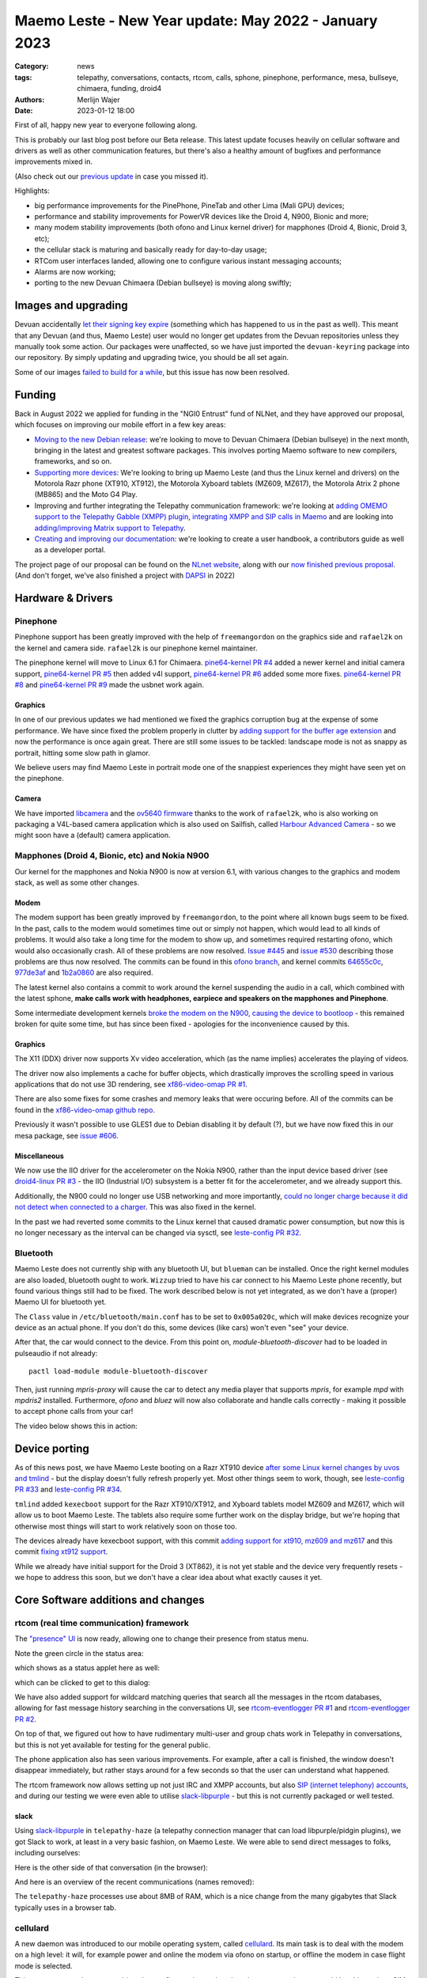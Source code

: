 Maemo Leste - New Year update: May 2022 - January 2023
######################################################

:Category: news
:tags: telepathy, conversations, contacts, rtcom, calls,
       sphone, pinephone, performance, mesa, bullseye,
       chimaera, funding, droid4
:authors: Merlijn Wajer
:date: 2023-01-12 18:00

First of all, happy new year to everyone following along.

This is probably our last blog post before our Beta release. This latest update
focuses heavily on cellular software and drivers as well as other communication
features, but there's also a healthy amount of bugfixes and performance
improvements mixed in.

(Also check out our `previous update
<{filename}/maemo-leste-update-april-2022.rst>`_ in case you missed it).

Highlights:

* big performance improvements for the PinePhone, PineTab and other Lima (Mali GPU) devices;
* performance and stability improvements for PowerVR devices like the Droid 4, N900, Bionic and more;
* many modem stability improvements (both ofono and Linux kernel driver) for mapphones (Droid 4, Bionic, Droid 3, etc);
* the cellular stack is maturing and basically ready for day-to-day usage;
* RTCom user interfaces landed, allowing one to configure various instant
  messaging accounts;
* Alarms are now working;
* porting to the new Devuan Chimaera (Debian bullseye) is moving along swiftly;


Images and upgrading
====================

Devuan accidentally `let their signing key expire
<https://dev1galaxy.org/viewtopic.php?id=5213>`_ (something which has happened
to us in the past as well). This meant that any Devuan (and thus, Maemo Leste)
user would no longer get updates from the Devuan repositories unless they
manually took some action. Our packages were unaffected, so we have just
imported the ``devuan-keyring`` package into our repository. By simply
updating and upgrading twice, you should be all set again.


Some of our images `failed to build for a while
<https://github.com/maemo-leste/bugtracker/issues/630>`_, but this issue has now
been resolved.

Funding
=======

Back in August 2022 we applied for funding in the "NGI0 Entrust" fund of NLNet,
and they have approved our proposal, which focuses on improving our mobile
effort in a few key areas:

* `Moving to the new Debian release
  <https://github.com/maemo-leste/bugtracker/issues/644>`_: we're looking to move
  to Devuan Chimaera
  (Debian bullseye) in the next month, bringing in the latest and greatest
  software packages. This involves porting Maemo software to new compilers,
  frameworks, and so on.

* `Supporting more devices
  <https://github.com/maemo-leste/bugtracker/milestone/25>`_: We're looking to bring up Maemo Leste (and thus the
  Linux kernel and drivers) on the Motorola Razr phone (XT910, XT912), the
  Motorola Xyboard tablets (MZ609, MZ617), the Motorola Atrix 2 phone (MB865) and
  the Moto G4 Play.

* Improving and further integrating the Telepathy communication framework: we're
  looking at `adding OMEMO support to the Telepathy Gabble (XMPP) plugin
  <https://github.com/maemo-leste/bugtracker/milestone/26>`_, `integrating XMPP and
  SIP calls in Maemo <https://github.com/maemo-leste/bugtracker/milestone/27>`_
  and are looking into `adding/improving Matrix support to Telepathy
  <https://github.com/maemo-leste/bugtracker/milestone/28>`_.

* `Creating and improving our documentation
  <https://github.com/maemo-leste/bugtracker/milestone/29>`_: we're looking to
  create a user handbook, a contributors guide as well as a developer portal.


The project page of our proposal can be found on the `NLnet website
<https://nlnet.nl/project/MaemoLeste-Telepathy/>`_, along with our `now finished
previous proposal <https://nlnet.nl/project/MaemoLeste/>`_. (And don't forget,
we've also finished a project with `DAPSI
<https://dapsi.ngi.eu/hall-of-fame/maemo-leste/>`_ in 2022)


Hardware & Drivers
==================


Pinephone
---------

Pinephone support has been greatly improved with the help of ``freemangordon``
on the graphics side and ``rafael2k`` on the kernel and camera side.
``rafael2k`` is our pinephone kernel maintainer.

The pinephone kernel will move to Linux 6.1 for Chimaera.
`pine64-kernel PR #4 <https://github.com/maemo-leste/pine64-kernel/pull/4>`_
added a newer kernel and initial camera support, `pine64-kernel PR #5
<https://github.com/maemo-leste/pine64-kernel/pull/5>`_ then added v4l support,
`pine64-kernel PR #6 <https://github.com/maemo-leste/pine64-kernel/pull/6>`_
added some more fixes. `pine64-kernel PR #8
<https://github.com/maemo-leste/pine64-kernel/pull/8>`_ and `pine64-kernel PR #9
<https://github.com/maemo-leste/pine64-kernel/pull/9>`_ made the usbnet work
again.


Graphics
~~~~~~~~

In one of our previous updates we had mentioned we fixed the graphics corruption
bug at the expense of some performance. We have since fixed the problem
properly in clutter by `adding support for the buffer age extension
<https://github.com/maemo-leste-upstream-forks/clutter-0.8/pull/2>`_ and now
the performance is once again great. There are still some issues to be tackled:
landscape mode is not as snappy as portrait, hitting some slow path in glamor.

We believe users may find Maemo Leste in portrait mode one of the snappiest
experiences they might have seen yet on the pinephone.

.. raw:: html

    <video controls height="480px" width="720px">
    <source src="images/pp-leste.mp4" type="video/mp4">
    </video>


Camera
~~~~~~

We have imported `libcamera
<https://github.com/maemo-leste-upstream-forks/libcamera>`_ and the `ov5640
firmware <https://github.com/maemo-leste/firmware-ov5640>`_ thanks to the work
of ``rafael2k``, who is also working on packaging a V4L-based camera application
which is also used on Sailfish, called `Harbour Advanced Camera
<https://github.com/piggz/harbour-advanced-camera>`_ - so we might soon have a
(default) camera application.


Mapphones (Droid 4, Bionic, etc) and Nokia N900
-----------------------------------------------

Our kernel for the mapphones and Nokia N900 is now at version 6.1, with various
changes to the graphics and modem stack, as well as some other changes.

Modem
~~~~~

The modem support has been greatly improved by ``freemangordon``, to the point
where all known bugs seem to be fixed. In the past, calls to the modem would
sometimes time out or simply not happen, which would lead to all kinds of
problems. It would also take a long time for the modem to show up, and sometimes
required restarting ofono, which would also occasionally crash. All of these
problems are now resolved. `Issue #445
<https://github.com/maemo-leste/bugtracker/issues/445>`_ and `issue #530
<https://github.com/maemo-leste/bugtracker/issues/530>`_ describing those
problems are thus now resolved. The commits can be found in this `ofono branch
<https://github.com/maemo-leste-upstream-forks/ofono/commits/maemo-ofono>`_, and
kernel commits `64655c0c
<https://github.com/maemo-leste/droid4-linux/commit/64655c0c2e6498658072a4aeac3539a418397f19>`_,
`977de3af
<https://github.com/maemo-leste/droid4-linux/commit/977de3af9a11f681c7b0669f60ae33a941c00380>`_
and `1b2a0860
<https://github.com/maemo-leste/droid4-linux/commit/1b2a0860cd17c5ea5d3bf16119945f1dcc46ed8f>`_
are also required.

The latest kernel also contains a commit to work around the kernel suspending
the audio in a call, which combined with the latest sphone, **make calls work
with headphones, earpiece and speakers on the mapphones and Pinephone**.


Some intermediate development kernels `broke the modem on the N900, causing the
device to bootloop
<https://github.com/maemo-leste/bugtracker/issues/681#issuecomment-1337958216>`_
- this remained broken for quite some time, but has since been fixed -
apologies for the inconvenience caused by this.

Graphics
~~~~~~~~

The X11 (DDX) driver now supports Xv video acceleration, which (as the name
implies) accelerates the playing of videos.

The driver now also implements a cache for buffer objects, which drastically
improves the scrolling speed in various applications that do not use 3D
rendering, see `xf86-video-omap PR #1 <https://github.com/maemo-leste/xf86-video-omap/pull/1>`_.

There are also some fixes for some crashes and memory leaks that were occuring
before. All of the commits can be found in the `xf86-video-omap github repo
<https://github.com/maemo-leste/xf86-video-omap/commits/master>`_.


Previously it wasn't possible to use GLES1 due to Debian disabling it by
default (?), but we have now fixed this in our mesa package, see `issue #606
<https://github.com/maemo-leste/bugtracker/issues/606>`_.

Miscellaneous
~~~~~~~~~~~~~

We now use the IIO driver for the accelerometer on the Nokia N900, rather than
the input device based driver (see `droid4-linux PR #3
<https://github.com/maemo-leste/droid4-linux/pull/3>`_ - the IIO (Industrial
I/O) subsystem is a better fit for the accelerometer, and we already support
this.

Additionally, the N900 could no longer use USB networking and more importantly,
`could no longer charge because it did not detect when connected to a charger
<https://github.com/maemo-leste/bugtracker/issues/681#issuecomment-1341835131>`_.
This was also fixed in the kernel.

In the past we had reverted some commits to the Linux kernel that caused
dramatic power consumption, but now this is no longer necessary as the interval
can be changed via sysctl, see `leste-config PR #32 <https://github.com/maemo-leste/leste-config/pull/32>`_.



.. * https://github.com/maemo-leste/droid4-battery-calibration/pull/1 (Correct the script path)

.. * https://github.com/maemo-leste/leste-config/pull/31 (Mapphones: up hifi volume a bit)

.. * https://github.com/maemo-leste/bugtracker/issues/348 (flakey usb networking)


Bluetooth
---------

Maemo Leste does not currently ship with any bluetooth UI, but ``blueman`` can be
installed. Once the right kernel modules are also loaded, bluetooth ought to
work. ``Wizzup`` tried to have his car connect to his Maemo Leste phone recently,
but found various things still had to be fixed. The work described below is not
yet integrated, as we don't have a (proper) Maemo UI for bluetooth yet.

The ``Class`` value in ``/etc/bluetooth/main.conf`` has to be set to ``0x005a020c``,
which will make devices recognize your device as an actual phone.  If you don't
do this, some devices (like cars) won't even "see" your device.

After that, the car would connect to the device. From this point on,
`module-bluetooth-discover` had to be loaded in pulseaudio if not already::

    pactl load-module module-bluetooth-discover

Then, just running `mpris-proxy` will cause the car to detect any media player
that supports `mpris`, for example `mpd` with `mpdris2` installed. Furthermore,
`ofono` and `bluez` will now also collaborate and handle calls correctly -
making it possible to accept phone calls from your car!

The video below shows this in action:

.. raw:: html

    <video controls height="380px" width="676px">
    <source src="images/bluetooth-car.webm" type="video/webm">
    </video>


Device porting
==============

As of this news post, we have Maemo Leste booting on a Razr XT910 device
`after some Linux kernel changes by uvos and tmlind
<https://github.com/maemo-leste/droid4-linux/commits/maemo-6.1>`_ - but the
display doesn't fully refresh properly yet. Most other things seem to work,
though, see `leste-config PR #33
<https://github.com/maemo-leste/leste-config/pull/33>`_ and `leste-config PR #34
<https://github.com/maemo-leste/leste-config/pull/34>`_.

``tmlind`` added ``kexecboot`` support for the Razr XT910/XT912, and Xyboard
tablets model MZ609 and MZ617, which will allow us to boot Maemo Leste. The
tablets also require some further work on the display bridge, but we're hoping
that otherwise most things will start to work relatively soon on those too.

The devices already have kexecboot support, with this commit `adding support for
xt910, mz609 and mz617
<https://github.com/tmlind/droid4-kexecboot/commit/2c85eea545e33098a960e439e2b20a788ea06cc8>`_
and this commit `fixing xt912 support
<https://github.com/tmlind/droid4-kexecboot/commit/cd2ef83e5b55f33a3012761a4bd68bc519922a19>`_.

.. TODO: photos of razr, photos of mz609/mz617

While we already have initial support for the Droid 3 (XT862), it is not yet
stable and the device very frequently resets - we hope to address this soon, but
we don't have a clear idea about what exactly causes it yet.



Core Software additions and changes
===================================


rtcom (real time communication) framework
-----------------------------------------

The `"presence" UI <https://github.com/maemo-leste/rtcom-presence-ui>`_ is now
ready, allowing one to change their presence from status menu.

Note the green circle in the status area:

.. image:: /images/presence-ui-3.png
  :height: 324px
  :width: 576px

which shows as a status applet here as well:

.. image:: /images/presence-ui-2.png
  :height: 324px
  :width: 576px

which can be clicked to get to this dialog:

.. image:: /images/presence-ui.png
  :height: 324px
  :width: 576px


We have also added support for wildcard matching queries that search all the
messages in the rtcom databases, allowing for fast message history searching in
the conversations UI, see `rtcom-eventlogger PR #1
<https://github.com/maemo-leste/rtcom-eventlogger/pull/1>`_ and
`rtcom-eventlogger PR #2
<https://github.com/maemo-leste/rtcom-eventlogger/pull/2>`_.

On top of that, we figured out how to have rudimentary multi-user and group chats work
in Telepathy in conversations, but this is not yet available for testing for the
general public.

The phone application also has seen various improvements. For example, after a
call is finished, the window doesn't disappear immediately, but rather stays
around for a few seconds so that the user can understand what happened.

The rtcom framework now allows setting up not just IRC and XMPP accounts, but
also `SIP (internet telephony) accounts
<https://github.com/maemo-leste/rtcom-accounts-plugins/commit/c545748d0b8862c6e1fb3a536418a0acced7f85f>`_,
and during our testing we were even able to utilise `slack-libpurple
<https://github.com/dylex/slack-libpurple>`_ - but this is not currently
packaged or well tested.

slack
~~~~~

Using `slack-libpurple <https://github.com/dylex/slack-libpurple>`_ in
``telepathy-haze`` (a telepathy connection manager that can load
libpurple/pidgin plugins), we got Slack to work, at least in a very basic
fashion, on Maemo Leste. We were able to send direct messages to folks,
including ourselves:

.. image:: /images/slack-conversations.png
  :height: 324px
  :width: 576px

Here is the other side of that conversation (in the browser):

.. image:: /images/laptop-slack.png

And here is an overview of the recent communications (names removed):

.. image:: /images/slack-overview.png
  :height: 324px
  :width: 576px

The ``telepathy-haze`` processes use about 8MB of RAM, which is a nice change
from the many gigabytes that Slack typically uses in a browser tab.


cellulard
---------

A new daemon was introduced to our mobile operating system, called
`cellulard <https://github.com/maemo-leste/cellulard>`_. Its main task is to
deal with the modem on a high level: it will, for example power and online the
modem via ofono on startup, or offline the modem in case flight mode is
selected.

This was necessary because nothing else configures the modem, but also to ensure
that we would be able to show SIM PIN entry dialogs on start of the device, as
there was previously no program putting the modem in the right state. If
no PIN is required and flight mode is not on, the modem will just be put in the
online mode upon start of the device.

As a result, flight mode now also works as intended.

maemo-ringtones
---------------

The ``maemo-ringtones`` package that we used to import from Fremantle contained
some wrong paths and configuration files, which ``rafael2k`` has fixed in
`maemo-ringtones PR #1
<https://github.com/maemo-leste-assets/maemo-ringtones/pull/1>`_. This makes it
so that in the near future the new images will actually use a ringtone out of
the box (i.e. without any changes required by the user) when being called.

alarms
------

Alarms now work well. Before, alarms could be set, but they wouldn't actually
vibrate the phone and play sounds, but this is all fixed now. To achieve this,
we had to fix problems in our `gst 1.0 port in the notify plugin
<https://github.com/maemo-leste/hildon-plugins-notify-sv/pull/1>`_ and `fix a
crash <https://github.com/maemo-leste/hildon-plugins-notify-sv/pull/2>`_. We
also had to perform the same gstreamer work for the `Qt gst 1.0 code
<https://github.com/maemo-leste/clock-ui/pull/1>`_.


.. image:: /images/alarm-clock-portrait.png
  :height: 576px
  :width: 324px


calendar
--------

With the addition of the address book as a default application, we have now also
updated our instructions on how to synchronise your contacts, calendar and
notes on the `Sync wiki page <https://leste.maemo.org/Sync>`_.


notifications
-------------

`hildon-home PR #2 <https://github.com/maemo-leste/hildon-home/pull/2>`_
provides a more up to date and compatible implementation of notifications as
defined by freedesktop.org's ``org.freedesktop.Notifications`` DBUS specification.


input for gtk3
--------------

Thanks to the work of ``freemangordon``, we now support the Hildon virtual
keyboard in Gtk 3 (`issue #537
<https://github.com/maemo-leste/bugtracker/issues/537>`_) - this is great news
in particular for devices that lack a hardware keyboard, such as the pinephone
and the Droid bionic. In addition, this also allows for switching keyboard
layouts from Gtk 3 applications using hildon-input-method.

Gtk3 text input is shown below on the Droid 4:

.. image:: /images/gtk3-dino-im.gif
  :height: 324px
  :width: 576px

(if you happened to see a mouse cursor, that's just how ffmpeg captures the
touch screen events)


mobile data improvements
------------------------

The ``libicd-network-ofono`` package (for mobile data) has seen a lot of
improvements, see `all the commits from September
18th <https://github.com/maemo-leste/libicd-network-ofono/commits/master>`_
- making it now a quite usable plugin.

DHCP for mobile data has been fixed now (see `libicd-network-ipv4 PR #4
<https://github.com/maemo-leste/libicd-network-ipv4/pull/4>`_, and one of the
shell scripts is now also more ``sh`` compliant (see `libicd-network-ipv4 PR #6
<https://github.com/maemo-leste/libicd-network-ipv4/pull/6>`_


Additional Software changes
===========================

hildon-application-manager
--------------------------

The Hildon application manager no longer shows debug symbol packages, which was
quite pointless for most users and showed every package twice - once for the
actual package, and once for its debug symbols.

Furthermore, in the process of porting hildon-application-manager to Chimaera
(`which <https://github.com/maemo-leste/hildon-application-manager/commits/master>`_
`was <https://github.com/maemo-leste/hildon-application-manager/commit/c9a3b01f3c39990df33ae5e02928327df50f8615>`_
`actually <https://github.com/maemo-leste/hildon-application-manager/commit/fb07a532ddb8fa3f96880188e97e242f3e2c35cc>`_
`quite
<https://github.com/maemo-leste/hildon-application-manager/commit/5ce3388cabe671aff2627818b94616f86a5376de>`_
`a <https://github.com/maemo-leste/hildon-application-manager/commit/a5b0591a768155087ffa908da01c609e53c2012b>`_
`sizeable <https://github.com/maemo-leste/hildon-application-manager/commit/7acb76a488701bec05fd97d2eca70c06f8514b25>`_
`undertaking
<https://github.com/maemo-leste/hildon-application-manager/commit/addecba6527b58da62c1d5cc4e568c4cfbacf63a>`_),
we have fixed the problem that made the `application crash when the "Details"
button was being pressed
<https://github.com/maemo-leste/hildon-application-manager/commit/ed2def0fe7151acb0728a3906f25debd206874f2>`_.


.. image:: /images/ham-details.png
  :height: 324px
  :width: 576px

There are also updates to the `Bulgarian translation <https://github.com/maemo-leste/hildon-application-manager/pull/2>`_.


qtwebbrowser
------------

In Chimaera, we have a custom ``qtwebengine`` build to ensure that 
``qtwebbrowser`` can use 3D acceleration (unfortunately ``qtwebengine`` has a
hardcoded list of Qt platforms that it supports, so we had to add ``"maemo"`` to
this list). As a result, the browser is now much snappier. Additionally, the
browser now also `supports portrait mode in Chimaera
<https://github.com/maemo-leste-extras/qtwebbrowser/commit/4704f8f793044cdf920a408cae4397fa8b0f2415>`_.
We'll be working on further integrating the browser in Maemo so that it's easier
to interact with.

.. image:: /images/qtwebbrowser-portrait-d4.png
  :height: 576px
  :width: 324px


osso-xterm
----------

``osso-xterm`` `now opens the browser
<https://github.com/maemo-leste/bugtracker/issues/23>`_ when a link is touched /
clicked upon.



Chimaera porting
================

As mentioned in other places in the post, we're actively working on porting
Maemo Leste from Devuan Beowulf (Debian buster) to Devuan Chimaera (Debian
bullseye).

Following Debian stable brings along the benefits of up to date software, timely
security updates and in general new things that the free software ecosystem
brings. In addition, we will also need to maintain less 'forks' of software:
sometimes we have to provide a newer package of some software, which requires us
to fork it to our own repositories and then build it in our CI, which in turns
takes time and also requires us to stay on top of updates and fixes.

The Chimaera image will **be our first image that provides working phone calls out
of the box** on several supported devices. Previously various cellular packages
were hidden in the development repositories -- so our beowulf images never even
powered on the modem by default.

The main remaining challenge for supporting Chimaera fully is supporting elogind
compatible sessions, which we hope to finish in one or two weeks.

.. We also had to increase the default `disk size for images
.. <https://github.com/maemo-leste/bugtracker/issues/625>`_.


Progress can be tracked in `issue #644
<https://github.com/maemo-leste/bugtracker/issues/644>`_ and `pkgweb
<https://maedevu.maemo.org/pkgweb/>`_ already shows the packages in Chimaera and
the image builder has been updated to support building Chimaera images.

We do not yet encourage users to switch - we plan to have the full release ready
in February and more details will emerge by then.


Community and supporting software updates
=========================================

OpenFest 2022
-------------

Maemo Leste had a presence at the open and free software conference in Sofia,
Bulgaria, in October of 2022. ``Wizzup`` `gave a talk on Sunday
<https://www.youtube.com/watch?v=I2qnjBZ-Scg>`_, and we also had a very well
visited stand during both days of the conference. Here we were showing
off various devices that Maemo Leste runs on (anticlockwise from bottom left):

* Allwinner LIME20 tablet in a metal enclosure with wifi and a LTE modem attached over
  USB
* Motorola Bionic
* Motorola Droid 4
* Pinephone
* Raspberry pi with a HDMI/USB touchscreen attached
* Allwinner A33 tablet
* Two more Droid 4

The Nokia N900 was missing from the stand as we forgot to bring one.

The photos below show off parts of the stand, starting with an overview of the
stand:

.. image:: /images/openfest-2022-1.jpg
  :height: 375px
  :width: 666px

Here is the tablet that ``freemangordon`` has made Leste work on (there are
dd'able images online at the moment):

.. image:: /images/openfest-2022-2.jpg
  :height: 375px
  :width: 666px

Below is an OLIMEX LIME2 (Allwinner A20) board with a resistive 7" screen
(800x480px) in a `LCD Metal Frame
<https://www.olimex.com/Products/OLinuXino/LCD/LCD7-METAL-FRAME/>`_ box, with
both a USB wifi dongle and an OLIMEX `USB LTE module
<https://www.olimex.com/Products/IoT/LTE/USB-gLINK-ANT/open-source-hardware>`_.
This device was actually quite cool, since it was able to send SMSes and make
phone calls, just without the audio routing that one would usually expect from a
phone call (the USB LTE module doesn't allow for this). As such, it was
basically a Maemo Leste tablet that can make phone calls. Various attendees used
the device to call themself and noticed that indeed worked.

In this photo, it is showing a Jabber chat in Conversations.

.. image:: /images/openfest-2022-3.jpg
  :height: 375px
  :width: 666px 

We also had some cool propaganda stickers made for the conference, which were
quite popular.

.. image:: /images/openfest-2022-4.jpg
  :height: 375px
  :width: 666px 


Documentation
-------------

We're working with a few folks to develop a centralised and organised place for
developer documentation, and also to create a user guide. Hopefully we'll have
something to share in a month or two.


Legal entity: Association
-------------------------

Maemo Leste is now a registered non profit association in the public interest
in the country of Bulgaria (`see the registration here
<https://portal.registryagency.bg/CR/en/Reports/ActiveConditionTabResult?uic=206961328>`_).
This makes it easier to purchase and send hardware to interested developers and
allows us fund developers using the money we have left over from previous
funding rounds (some people who worked on the funding projects decided to donate
the funding they got to the association). The association is legally prohibited from
selling anything and currently consists of 8 founding members.

Jenkins
-------

Our Jenkins CI (Continuous Integration) setup, which we use to build all the
packages for Maemo Leste was running into problems where its hard disk was
filled up. We realised that **every single build we ever did was saved to
disk**, which was causing it to fill up. Going forward, only the last three
successful builds of each package are now saved.

Themes
------

We've been looking at using AI to upscale some of the background images of our
themes using Real-ESRGAN. Most of themes were developed only for the Nokia N900,
with a screen resolution of 800x480 - this makes many of the theme backgrounds
looks a little ugly on the larger devices that we have. We've made pretty good
progress with this, and hopefully in the next few weeks we'll push out a few
'upscaled' themes that genuinely look better on higher resolution screens.

The work on the beta theme can be examined `in this directory
<https://wizzup.org/dirlist/maemo-leste/theme-upsample/beta/>`_.

Tor Hidden Service
------------------

Maemo Leste now has a Tor hidden service for its package repository. The URL
is: http://maemopkgove3kc2xxzyuk26j3ict6qzbqi3govge3s6h5aokr2uo6eqd.onion

See `issue #570 <https://github.com/maemo-leste/bugtracker/issues/570>`_ for a
list that also includes the Devuan hidden service URL.
Users will have to install ``apt-transport-tor`` for this to work.


Lapdock
-------

``Blago`` received a Motorola Lapdock and he managed to hook the Motorola
Droid 4 up to it. Here is a frontal view:

.. image:: /images/lapdock-front-view.jpg
  :height: 439px
  :width: 585px

A view from the side, with the Motorola Droid 4 being visible in the back:

.. image:: /images/lapdock-side-view.jpg
  :height: 439px
  :width: 585px

Another view, but of the back of the lapdock:

.. image:: /images/lapdock-back-view.jpg
  :height: 439px
  :width: 585px

``Blago`` is still working on turning all of this into a package, but we will
eventually have support for lapdocks (and other external displays, since this
just attached to the HDMI port on the phone).


Extra packages
--------------

``norayr`` has contributed various new packages:

* `msid <https://github.com/maemo-leste-extras/msid/>`_ - a sid player for the
  Maemo platform;
* `live-wallpaper <https://github.com/maemo-leste-extras/live-wallpaper>`_
  support;
* `shermans-aquarium-maemo
  <https://github.com/maemo-leste-extras/shermans-aquarium-maemo>`_, for a nice
  live aquarium background on your phone;
* `mstardict <https://github.com/maemo-leste-extras/mstardict>`_ - a frontend
  for star dict dictionary files. Also check out the `wiki page here
  <https://leste.maemo.org/Extras/MStarDict>`_;
* `easylist <https://github.com/maemo-leste-extras/easylist>`_ - an application
  to manage lists of notes.



translation gui
---------------

``sanderfoobar`` is working on an **offline** machine-based (neural network)
translation tool, with both command line and user interface, for Maemo. It is
based on the same models and code that are used by `Firefox Translations
<https://addons.mozilla.org/en-US/firefox/addon/firefox-translations/>`_ - he
hopes to present this work in some shape in the next few weeks. Currently it can
translate a sentence in under a second from and to various European
languages. The project welcomes any projects that provide these cool features
without relying on cloud services.

What's next
===========

The author of this news post has made it a personal goal to switch from his
Nokia N900 Fremantle phone to a Maemo Leste Droid 4 phone on
February 1st, 2023 - exactly five years after the first Maemo Leste post. At
that point, his contacts and messages will be imported onto the Droid 4 and the
SIM will be moved.

For this to be achieved, a few tasks will still need to be completed:

* Finish our Chimaera port;
* Support Telepathy in sphone so that phone calls are managed using
  ``telepathy-ring`` instead of directly with ``ofono`` - this will also help
  bring SIP and XMPP calls closer to working state;
* Support messaging contacts from conversations;
* Support incoming message notifications with conversations;


Interested?
===========

If you have questions, are interested in specifics or helping out, or wish to
have a specific package ported, please see our bugtracker.

**We have several Nokia N900, Motorola Droid 3, Droid 4 and Bionic units
available for interested developers**, so if you are interested in helping out
but have trouble acquiring a device, let us know...

.. image:: /images/massdroid.jpg
  :height: 375px
  :width: 666px


Please also join our `mailing list
<https://mailinglists.dyne.org/cgi-bin/mailman/listinfo/maemo-leste>`_ to stay
up to date, ask questions and/or help out. Another great way to get in touch is
to join the `IRC channel <https://leste.maemo.org/IRC_channel>`_.

If you like our work and want to see it continue, join our effort!
